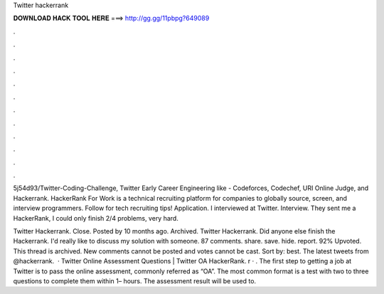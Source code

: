 Twitter hackerrank



𝐃𝐎𝐖𝐍𝐋𝐎𝐀𝐃 𝐇𝐀𝐂𝐊 𝐓𝐎𝐎𝐋 𝐇𝐄𝐑𝐄 ===> http://gg.gg/11pbpg?649089



.



.



.



.



.



.



.



.



.



.



.



.

5j54d93/Twitter-Coding-Challenge, Twitter Early Career Engineering like - Codeforces, Codechef, URI Online Judge, and Hackerrank. HackerRank For Work is a technical recruiting platform for companies to globally source, screen, and interview programmers. Follow for tech recruiting tips! Application. I interviewed at Twitter. Interview. They sent me a HackerRank, I could only finish 2/4 problems, very hard.

Twitter Hackerrank. Close. Posted by 10 months ago. Archived. Twitter Hackerrank. Did anyone else finish the Hackerrank. I'd really like to discuss my solution with someone. 87 comments. share. save. hide. report. 92% Upvoted. This thread is archived. New comments cannot be posted and votes cannot be cast. Sort by: best. The latest tweets from @hackerrank.  · Twitter Online Assessment Questions | Twitter OA HackerRank. r · . The first step to getting a job at Twitter is to pass the online assessment, commonly referred as “OA”. The most common format is a test with two to three questions to complete them within 1– hours. The assessment result will be used to.
